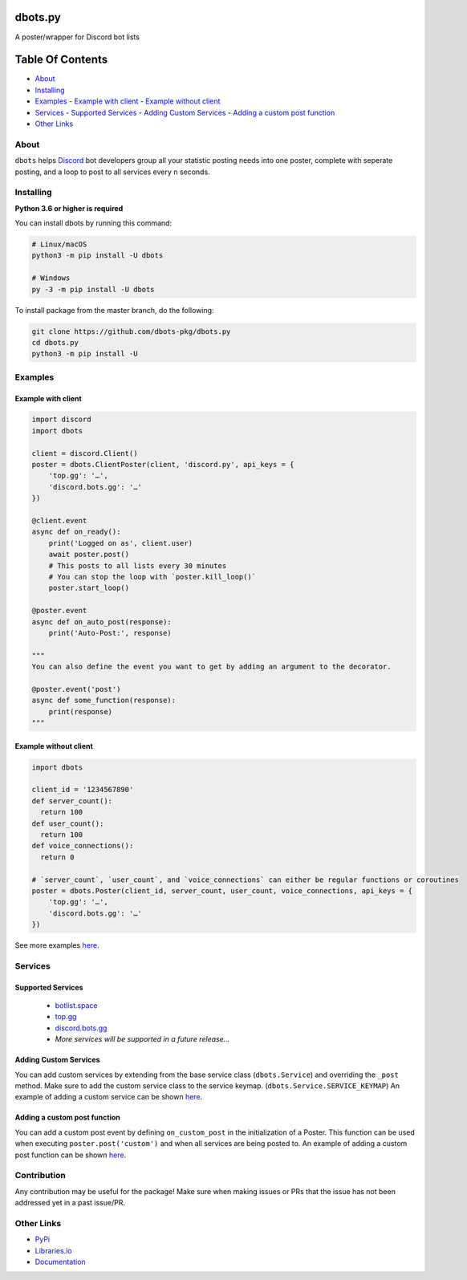 dbots.py
========
A poster/wrapper for Discord bot lists

.. image:: https://img.shields.io/pypi/v/dbots?style=for-the-badge
   :target: https://www.pypi.org/project/dbots
   :alt: PyPi version
.. image:: https://img.shields.io/pypi/dm/dbots?style=for-the-badge
   :target: https://www.pypi.org/project/dbots
   :alt: PyPI downloads
.. image:: https://img.shields.io/librariesio/release/pypi/dbots?style=for-the-badge
   :target: https://libraries.io/pypi/dbots
   :alt: Dependencies

Table Of Contents
=================

- `About`_
- `Installing`_
- `Examples`_
  - `Example with client`_
  - `Example without client`_
- `Services`_
  - `Supported Services`_
  - `Adding Custom Services`_
  - `Adding a custom post function`_
- `Other Links`_

About
-----
``dbots`` helps `Discord <https://discordapp.com>`_ bot developers group all your statistic posting needs into one poster, complete with seperate posting, and a loop to post to all services every ``n`` seconds.

Installing
----------

**Python 3.6 or higher is required**

You can install dbots by running this command:

.. code:: sh

    # Linux/macOS
    python3 -m pip install -U dbots

    # Windows
    py -3 -m pip install -U dbots

To install package from the master branch, do the following:

.. code:: sh

    git clone https://github.com/dbots-pkg/dbots.py
    cd dbots.py
    python3 -m pip install -U

Examples
--------

Example with client
~~~~~~~~~~~~~~~~~~~

.. code:: py

    import discord
    import dbots

    client = discord.Client()
    poster = dbots.ClientPoster(client, 'discord.py', api_keys = {
        'top.gg': '…',
        'discord.bots.gg': '…'
    })

    @client.event
    async def on_ready():
        print('Logged on as', client.user)
        await poster.post()
        # This posts to all lists every 30 minutes
        # You can stop the loop with `poster.kill_loop()`
        poster.start_loop()

    @poster.event
    async def on_auto_post(response):
        print('Auto-Post:', response)

    """
    You can also define the event you want to get by adding an argument to the decorator.

    @poster.event('post')
    async def some_function(response):
        print(response)
    """

Example without client
~~~~~~~~~~~~~~~~~~~~~~

.. code:: py

    import dbots

    client_id = '1234567890'
    def server_count():
      return 100
    def user_count():
      return 100
    def voice_connections():
      return 0

    # `server_count`, `user_count`, and `voice_connections` can either be regular functions or coroutines
    poster = dbots.Poster(client_id, server_count, user_count, voice_connections, api_keys = {
        'top.gg': '…',
        'discord.bots.gg': '…'
    })
  
See more examples `here <https://github.com/dbots-pkg/dbots.py/tree/master/examples>`_.


Services
--------

Supported Services
~~~~~~~~~~~~~~~~~~
 - `botlist.space <https://botlist.space>`_
 - `top.gg <https://top.gg>`_
 - `discord.bots.gg <https://discord.bots.gg>`_
 - *More services will be supported in a future release...*

Adding Custom Services
~~~~~~~~~~~~~~~~~~~~~~
You can add custom services by extending from the base service class (``dbots.Service``) and overriding the ``_post`` method.
Make sure to add the custom service class to the service keymap. (``dbots.Service.SERVICE_KEYMAP``)
An example of adding a custom service can be shown `here <https://github.com/dbots-pkg/dbots.py/blob/master/examples/custom_service.py>`_.

Adding a custom post function
~~~~~~~~~~~~~~~~~~~~~~~~~~~~~
You can add a custom post event by defining ``on_custom_post`` in the initialization of a Poster.
This function can be used when executing ``poster.post('custom')`` and when all services are being posted to.
An example of adding a custom post function can be shown `here <https://github.com/dbots-pkg/dbots.py/blob/master/examples/custom_post.py>`_.

Contribution
------------
Any contribution may be useful for the package! Make sure when making issues or PRs that the issue has not been addressed yet in a past issue/PR.

Other Links
-----------

- `PyPi <https://www.pypi.org/project/dbots>`_
- `Libraries.io <https://libraries.io/pypi/dbots>`_
- `Documentation <https://dbots.readthedocs.io/en/latest/index.html>`_
